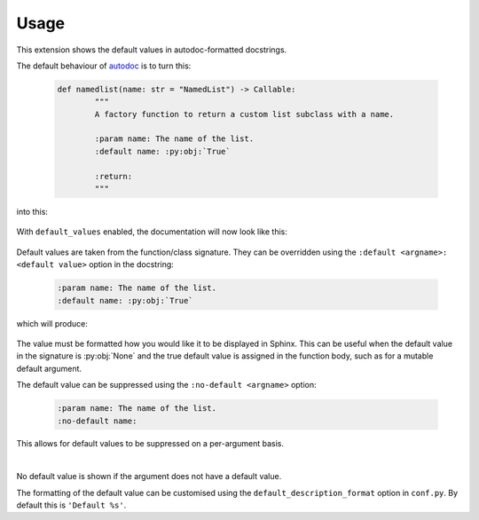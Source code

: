 ========
Usage
========

This extension shows the default values in autodoc-formatted docstrings.

The default behaviour of `autodoc <https://www.sphinx-doc.org/en/master/usage/extensions/autodoc.html>`_ is to turn this:

	.. code-block:: python

		def namedlist(name: str = "NamedList") -> Callable:
			"""
			A factory function to return a custom list subclass with a name.

			:param name: The name of the list.
			:default name: :py:obj:`True`

			:return:
			"""

into this:

	.. image:: before.png

With ``default_values`` enabled, the documentation will now look like this:

	.. image:: after.png


Default values are taken from the function/class signature.
They can be overridden using the ``:default <argname>: <default value>`` option in the docstring:

	.. code-block:: rest

		:param name: The name of the list.
		:default name: :py:obj:`True`

which will produce:

	.. image:: override.png

The value must be formatted how you would like it to be displayed in Sphinx.
This can be useful when the default value in the signature is :py:obj:`None`
and the true default value is assigned in the function body,
such as for a mutable default argument.

The default value can be suppressed using the ``:no-default <argname>`` option:

	.. code-block:: rest

		:param name: The name of the list.
		:no-default name:

	.. image:: before.png

This allows for default values to be suppressed on a per-argument basis.

|

No default value is shown if the argument does not have a default value.

The formatting of the default value can be customised using the
``default_description_format`` option in ``conf.py``.
By default this is ``'Default %s'``.
